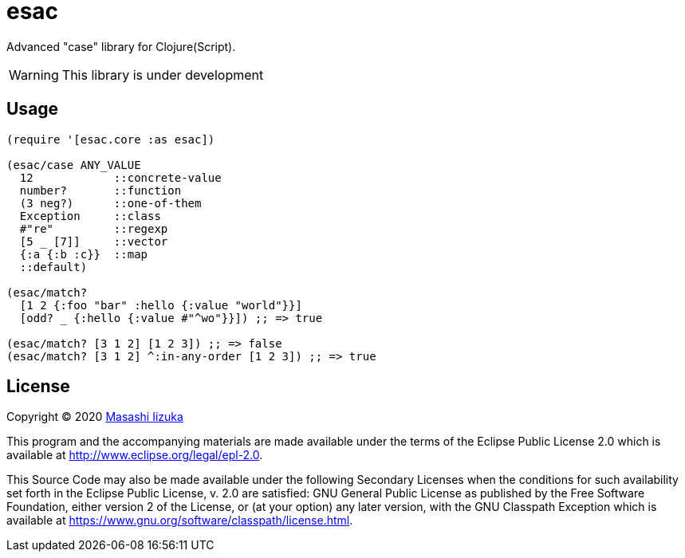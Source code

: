 = esac

Advanced "case" library for Clojure(Script).

WARNING: This library is under development

== Usage

[source,clojure]
----

(require '[esac.core :as esac])

(esac/case ANY_VALUE
  12            ::concrete-value
  number?       ::function
  (3 neg?)      ::one-of-them
  Exception     ::class
  #"re"         ::regexp
  [5 _ [7]]     ::vector
  {:a {:b :c}}  ::map
  ::default)

(esac/match?
  [1 2 {:foo "bar" :hello {:value "world"}}]
  [odd? _ {:hello {:value #"^wo"}}]) ;; => true

(esac/match? [3 1 2] [1 2 3]) ;; => false
(esac/match? [3 1 2] ^:in-any-order [1 2 3]) ;; => true
----

== License

Copyright © 2020 https://twitter.com/uochan[Masashi Iizuka]

This program and the accompanying materials are made available under the
terms of the Eclipse Public License 2.0 which is available at
http://www.eclipse.org/legal/epl-2.0.

This Source Code may also be made available under the following Secondary
Licenses when the conditions for such availability set forth in the Eclipse
Public License, v. 2.0 are satisfied: GNU General Public License as published by
the Free Software Foundation, either version 2 of the License, or (at your
option) any later version, with the GNU Classpath Exception which is available
at https://www.gnu.org/software/classpath/license.html.
